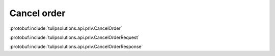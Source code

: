 Cancel order
============

:protobuf:include:`tulipsolutions.api.priv.CancelOrder`

:protobuf:include:`tulipsolutions.api.priv.CancelOrderRequest`

:protobuf:include:`tulipsolutions.api.priv.CancelOrderResponse`

.. content-tabs::
   :class: code-example-responsive

   .. tab-container:: Go

      .. codeinclude:: /examples/go/docs/private_order_service_cancel_order.go
         :marker-id: ref-code-example-request
         :caption: Request

      .. codeinclude:: /examples/go/docs/private_order_service_cancel_order.go
         :marker-id: ref-code-example-response
         :caption: Example response handling

   .. tab-container:: Java

      .. codeinclude:: /examples/java/docs/PrivateOrderServiceCancelOrder.java
         :marker-id: ref-code-example-request
         :caption: Request

      .. codeinclude:: /examples/java/docs/PrivateOrderServiceCancelOrder.java
         :marker-id: ref-code-example-response
         :caption: Example response handling

   .. tab-container:: Node

      .. codeinclude:: /examples/node/docs/privateOrderServiceCancelOrder.js
         :marker-id: ref-code-example-request
         :caption: Request

      .. codeinclude:: /examples/node/docs/privateOrderServiceCancelOrder.js
         :marker-id: ref-code-example-response
         :caption: Example response handling

   .. tab-container:: Python

      .. codeinclude:: /examples/python/docs/private_order_service_cancel_order.py
         :marker-id: ref-code-example-request
         :caption: Request

      .. codeinclude:: /examples/python/docs/private_order_service_cancel_order.py
         :marker-id: ref-code-example-response
         :caption: Example response handling
